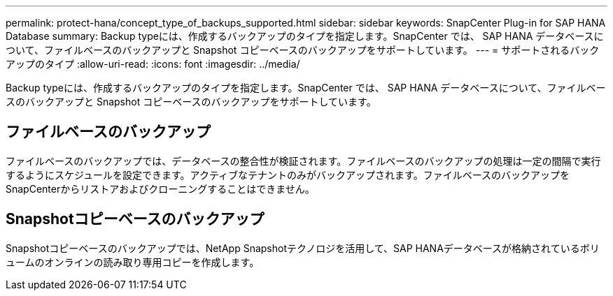 ---
permalink: protect-hana/concept_type_of_backups_supported.html 
sidebar: sidebar 
keywords: SnapCenter Plug-in for SAP HANA Database 
summary: Backup typeには、作成するバックアップのタイプを指定します。SnapCenter では、 SAP HANA データベースについて、ファイルベースのバックアップと Snapshot コピーベースのバックアップをサポートしています。 
---
= サポートされるバックアップのタイプ
:allow-uri-read: 
:icons: font
:imagesdir: ../media/


[role="lead"]
Backup typeには、作成するバックアップのタイプを指定します。SnapCenter では、 SAP HANA データベースについて、ファイルベースのバックアップと Snapshot コピーベースのバックアップをサポートしています。



== ファイルベースのバックアップ

ファイルベースのバックアップでは、データベースの整合性が検証されます。ファイルベースのバックアップの処理は一定の間隔で実行するようにスケジュールを設定できます。アクティブなテナントのみがバックアップされます。ファイルベースのバックアップをSnapCenterからリストアおよびクローニングすることはできません。



== Snapshotコピーベースのバックアップ

Snapshotコピーベースのバックアップでは、NetApp Snapshotテクノロジを活用して、SAP HANAデータベースが格納されているボリュームのオンラインの読み取り専用コピーを作成します。
